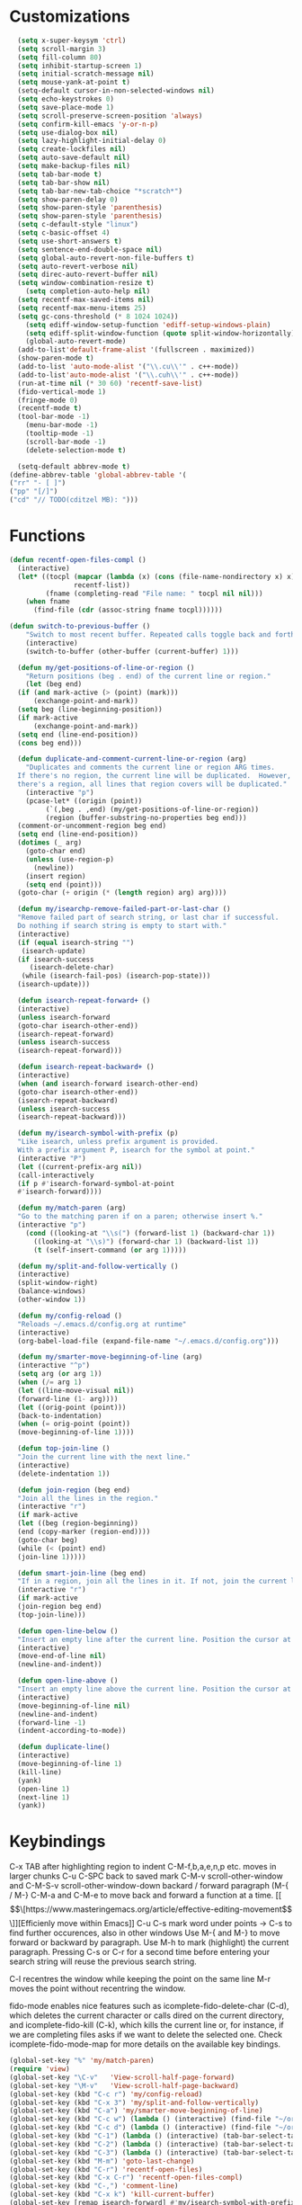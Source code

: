 * Customizations
#+BEGIN_SRC emacs-lisp
	(setq x-super-keysym 'ctrl)
	(setq scroll-margin 3)
	(setq fill-column 80)
	(setq inhibit-startup-screen 1)
	(setq initial-scratch-message nil)
	(setq mouse-yank-at-point t)
	(setq-default cursor-in-non-selected-windows nil)
	(setq echo-keystrokes 0)
	(setq save-place-mode 1)
	(setq scroll-preserve-screen-position 'always)
	(setq confirm-kill-emacs 'y-or-n-p)
	(setq use-dialog-box nil)
	(setq lazy-highlight-initial-delay 0)
	(setq create-lockfiles nil)
	(setq auto-save-default nil)
	(setq make-backup-files nil)
	(setq tab-bar-mode t)
	(setq tab-bar-show nil)
	(setq tab-bar-new-tab-choice "*scratch*")
	(setq show-paren-delay 0)
	(setq show-paren-style 'parenthesis)
	(setq show-paren-style 'parenthesis)
	(setq c-default-style "linux")
	(setq c-basic-offset 4)
	(setq use-short-answers t)
	(setq sentence-end-double-space nil)
	(setq global-auto-revert-non-file-buffers t)
	(setq auto-revert-verbose nil)
	(setq direc-auto-revert-buffer nil)
	(setq window-combination-resize t)
      (setq completion-auto-help nil)
	(setq recentf-max-saved-items nil)
	(setq recentf-max-menu-items 25)
	(setq gc-cons-threshold (* 8 1024 1024))
      (setq ediff-window-setup-function 'ediff-setup-windows-plain)
      (setq ediff-split-window-function (quote split-window-horizontally))
      (global-auto-revert-mode)
	(add-to-list'default-frame-alist '(fullscreen . maximized))
	(show-paren-mode t)
	(add-to-list 'auto-mode-alist '("\\.cu\\'" . c++-mode))
	(add-to-list'auto-mode-alist '("\\.cuh\\'" . c++-mode))
	(run-at-time nil (* 30 60) 'recentf-save-list)
	(fido-vertical-mode 1)
	(fringe-mode 0)
    (recentf-mode t)
    (tool-bar-mode -1)
      (menu-bar-mode -1)
      (tooltip-mode -1)
      (scroll-bar-mode -1)
      (delete-selection-mode t)

    (setq-default abbrev-mode t)
  (define-abbrev-table 'global-abbrev-table '(
  ("rr" "- [ ]")
  ("pp" "[/]")
  ("cd" "// TODO(cditzel MB): ")))
  
#+END_SRC
* Functions
#+BEGIN_SRC emacs-lisp
  (defun recentf-open-files-compl ()
	(interactive)
	(let* ((tocpl (mapcar (lambda (x) (cons (file-name-nondirectory x) x))
			      recentf-list))
	       (fname (completing-read "File name: " tocpl nil nil)))
	  (when fname
	    (find-file (cdr (assoc-string fname tocpl))))))

  (defun switch-to-previous-buffer ()
      "Switch to most recent buffer. Repeated calls toggle back and forth between the most recent two buffers."
      (interactive)
      (switch-to-buffer (other-buffer (current-buffer) 1)))

    (defun my/get-positions-of-line-or-region ()
      "Return positions (beg . end) of the current line or region."
      (let (beg end)
	(if (and mark-active (> (point) (mark)))
	    (exchange-point-and-mark))
	(setq beg (line-beginning-position))
	(if mark-active
	    (exchange-point-and-mark))
	(setq end (line-end-position))
	(cons beg end)))

    (defun duplicate-and-comment-current-line-or-region (arg)
      "Duplicates and comments the current line or region ARG times.
    If there's no region, the current line will be duplicated.  However, if
    there's a region, all lines that region covers will be duplicated."
      (interactive "p")
      (pcase-let* ((origin (point))
		   (`(,beg . ,end) (my/get-positions-of-line-or-region))
		   (region (buffer-substring-no-properties beg end)))
	(comment-or-uncomment-region beg end)
	(setq end (line-end-position))
	(dotimes (_ arg)
	  (goto-char end)
	  (unless (use-region-p)
	    (newline))
	  (insert region)
	  (setq end (point)))
	(goto-char (+ origin (* (length region) arg) arg))))

    (defun my/isearchp-remove-failed-part-or-last-char ()
    "Remove failed part of search string, or last char if successful.
    Do nothing if search string is empty to start with."
    (interactive)
    (if (equal isearch-string "")
     (isearch-update)
    (if isearch-success
       (isearch-delete-char)
     (while (isearch-fail-pos) (isearch-pop-state)))
    (isearch-update)))

    (defun isearch-repeat-forward+ ()
    (interactive)
    (unless isearch-forward
    (goto-char isearch-other-end))
    (isearch-repeat-forward)
    (unless isearch-success
    (isearch-repeat-forward)))

    (defun isearch-repeat-backward+ ()
    (interactive)
    (when (and isearch-forward isearch-other-end)
    (goto-char isearch-other-end))
    (isearch-repeat-backward)
    (unless isearch-success
    (isearch-repeat-backward)))

    (defun my/isearch-symbol-with-prefix (p)
    "Like isearch, unless prefix argument is provided.
    With a prefix argument P, isearch for the symbol at point."
    (interactive "P")
    (let ((current-prefix-arg nil))
    (call-interactively
    (if p #'isearch-forward-symbol-at-point
    #'isearch-forward))))

    (defun my/match-paren (arg)
    "Go to the matching paren if on a paren; otherwise insert %."
    (interactive "p")
      (cond ((looking-at "\\s(") (forward-list 1) (backward-char 1))
	    ((looking-at "\\s)") (forward-char 1) (backward-list 1))
	    (t (self-insert-command (or arg 1)))))

    (defun my/split-and-follow-vertically ()
    (interactive)
    (split-window-right)
    (balance-windows)
    (other-window 1))

    (defun my/config-reload ()
    "Reloads ~/.emacs.d/config.org at runtime"
    (interactive)
    (org-babel-load-file (expand-file-name "~/.emacs.d/config.org")))

    (defun my/smarter-move-beginning-of-line (arg)
    (interactive "^p")
    (setq arg (or arg 1))
    (when (/= arg 1)
    (let ((line-move-visual nil))
    (forward-line (1- arg))))
    (let ((orig-point (point)))
    (back-to-indentation)
    (when (= orig-point (point))
    (move-beginning-of-line 1))))

    (defun top-join-line ()
    "Join the current line with the next line."
    (interactive)
    (delete-indentation 1))

    (defun join-region (beg end)
    "Join all the lines in the region."
    (interactive "r")
    (if mark-active
    (let ((beg (region-beginning))
    (end (copy-marker (region-end))))
    (goto-char beg)
    (while (< (point) end)
    (join-line 1)))))

    (defun smart-join-line (beg end)
    "If in a region, join all the lines in it. If not, join the current line with the next line."
    (interactive "r")
    (if mark-active
    (join-region beg end)
    (top-join-line)))

    (defun open-line-below ()
    "Insert an empty line after the current line. Position the cursor at its beginning, according to the current mode."
    (interactive)
    (move-end-of-line nil)
    (newline-and-indent))

    (defun open-line-above ()
    "Insert an empty line above the current line. Position the cursor at it's beginning, according to the current mode."
    (interactive)
    (move-beginning-of-line nil)
    (newline-and-indent)
    (forward-line -1)
    (indent-according-to-mode))

    (defun duplicate-line()
    (interactive)
    (move-beginning-of-line 1)
    (kill-line)
    (yank)
    (open-line 1)
    (next-line 1)
    (yank))
#+END_SRC

* Keybindings
C-x TAB after highlighting region to indent 
C-M-f,b,a,e,n,p etc. moves in larger chunks
C-u C-SPC back to saved mark
C-M-v scroll-other-window and C-M-S-v scroll-other-window-down
backard / forward paragraph (M-{ / M-}
C-M-a and C-M-e to move back and forward a function at a time.
[[\[\[https://www.masteringemacs.org/article/effective-editing-movement\]\]][Efficienly move within Emacs]]
C-u C-s mark word under points -> C-s to find further occurences, also in other windows
Use M-{ and M-} to move forward or backward by paragraph.
Use M-h to mark (highlight) the current paragraph.
Pressing C-s or C-r for a second time before entering your search string will reuse the previous search string.

C-l recentres the window while keeping the point on the same line
M-r moves the point without recentring the window.

fido-mode enables nice features such as icomplete-fido-delete-char
(C-d), which deletes the current character or calls dired on the
current directory, and icomplete-fido-kill (C-k), which kills the
current line or, for instance, if we are completing files asks if we
want to delete the selected one. Check icomplete-fido-mode-map for
more details on the available key bindings.

#+BEGIN_SRC emacs-lisp
      (global-set-key "%" 'my/match-paren)
      (require 'view)
      (global-set-key "\C-v"   'View-scroll-half-page-forward)
      (global-set-key "\M-v"   'View-scroll-half-page-backward)
      (global-set-key (kbd "C-c r") 'my/config-reload)
      (global-set-key (kbd "C-x 3") 'my/split-and-follow-vertically)
      (global-set-key (kbd "C-a") 'my/smarter-move-beginning-of-line)
      (global-set-key (kbd "C-c w") (lambda () (interactive) (find-file "~/org/wiki/wiki.org")))
      (global-set-key (kbd "C-c d") (lambda () (interactive) (find-file "~/org/wiki/daimler.org")))
      (global-set-key (kbd "C-1") (lambda () (interactive) (tab-bar-select-tab 1)))
      (global-set-key (kbd "C-2") (lambda () (interactive) (tab-bar-select-tab 2)))
      (global-set-key (kbd "C-3") (lambda () (interactive) (tab-bar-select-tab 3)))
      (global-set-key (kbd "M-m") 'goto-last-change)
      (global-set-key (kbd "C-r") 'recentf-open-files)
      (global-set-key (kbd "C-x C-r") 'recentf-open-files-compl)
      (global-set-key (kbd "C-,") 'comment-line)
      (global-set-key (kbd "C-x k") 'kill-current-buffer)
      (global-set-key [remap isearch-forward] #'my/isearch-symbol-with-prefix)
      (define-key isearch-mode-map (kbd "C-s") 'isearch-repeat-forward+)
      (define-key isearch-mode-map (kbd "C-r") 'isearch-repeat-backward+)
      (define-key isearch-mode-map (kbd "DEL") 'my/isearchp-remove-failed-part-or-last-char)
      (define-key input-decode-map (kbd "C-i") (kbd "H-i"))
      (global-set-key (kbd "H-i") 'goto-line)
      (global-set-key (kbd "M-j") 'smart-join-line)
      (global-set-key (kbd "C-t") 'duplicate-line)
      (global-set-key (kbd "M-a") (kbd "C-M-a"))
      (global-set-key (kbd "M-e") (kbd "C-M-e"))
      (global-set-key (kbd "s-n") (kbd "C-u 1 C-v"))
      (global-set-key (kbd "s-p") (kbd "C-u 1 M-v"))
      (global-set-key (kbd "C-x 2") 'tab-bar-new-tab)
      (global-set-key (kbd "C-`") 'switch-to-previous-buffer)
      (global-set-key (kbd "M-t") 'duplicate-and-comment-current-line-or-region)
      (global-set-key (kbd "C-<backspace>") (lambda () (interactive) (kill-line 0)))
      (global-unset-key (kbd "C-x C-z"))
      (define-key dired-mode-map "e" 'dired-toggle-read-only)
      (bind-keys*
       ("C-c C-r" . rg)
      ("C-c C-f" . bookmark-jump)
      ("C-x d" . find-name-dired)
      ("C-x C-d" . dired)
      ("<C-return>" . open-line-below)
      ("<S-return>" . open-line-above))
#+END_SRC

* Packages
#+BEGIN_SRC emacs-lisp
  (use-package rg
  :config
  (rg-enable-default-bindings))
  (setq rg-default-alias-fallback "everything")

  (use-package expand-region)
  (bind-keys* ("C-'" . er/expand-region)
  ("C-;" . er/contract-region))

  (use-package whole-line-or-region)
  (whole-line-or-region-global-mode t)

  (use-package window-numbering
  :config
  (window-numbering-mode t))

  (use-package move-text)
  (bind-keys* ("M-n" . move-text-down)
  ("M-p" . move-text-up))

  (use-package avy)
  ;; C-j j for goto-line 
  (bind-keys* ("C-j" . avy-goto-char-timer))
  (setq avy-timeout-seconds 0.2)
  (setq avy-style 'words)
  (setq avy-case-fold-search nil)
  (setq avy-all-windows t)

  (use-package multiple-cursors
  :bind (("C-c n" . mc/mark-next-like-this)
  ("C-c p" . mc/mark-previous-like-this)
  ("C-c m a" . mc/mark-all-like-this)
  ("C-c m e" . mc/edit-lines)
  ("C-c m b" . mc/edit-beginnings-of-lines))
  )
    (use-package amx
      :hook
      (after-init . amx-mode)
      :bind
      ("M-x" . amx))
  
  (use-package mood-line
  :init
  (mood-line-mode))
  (load "~/.emacs.d/my-manoj-dark-theme.el")

  (use-package goto-last-change
  :bind ("M-m" . goto-last-change))
#+END_SRC

* Dired
u/U to unmark
t to toggle between marked items
k narrows view only to unmarked files
C-c C-c to apply changes
> and < to move to the next or previous sub directory
g to refresh and restore the dired buffer
o open in other window
i open below in extra area
( toggle details
M chmod
O chown
G chgrp
- % m ^test <RET> will mark all files with names starting with the string “test”
  (equivalent to test* on the command line)
- % m txt$ <RET> will mark all files with names ending with the string “txt”
  (equivalent to *txt on the command line)
- % m ^test.*org$ <RET> will mark all files with names starting with the string
  “test” and ending with “org” (equivalent to test*org on the command line).

Did you know, you can mark files in Dired buffer and then do *M-x magit-dired-log*
and it will show commits but only related to those files?
#+BEGIN_SRC emacs-lisp
(setq dired-listing-switches "-lAFGh1v --group-directories-first")
(setq dired-recursive-copies 'always)
(setq dired-recursive-deletes 'always)
(setq dired-ls-F-marks-symlinks t)
(setq delete-by-moving-to-trash t)
(setq wdired-allow-to-change-permissions t)
(setq dired-dwim-target t)
(setq dired-kill-when-opening-new-dired-buffer t)
#+END_SRC

* Eglot
#+BEGIN_SRC emacs-lisp
(use-package eglot
:config
(add-to-list 'eglot-server-programs '((c++-mode c-mode) "clangd-15"))
(setq eldoc-echo-area-use-multiline-p 1))
#+END_SRC

* GDB
#+BEGIN_SRC emacs-lisp
;; Force gdb-mi to not dedicate any windows
(advice-add 'gdb-display-buffer
	    :around (lambda (orig-fun &rest r)
		      (let ((window (apply orig-fun r)))
			(set-window-dedicated-p window nil)
			window)))

(advice-add 'gdb-set-window-buffer
	    :around (lambda (orig-fun name &optional ignore-dedicated window)
		      (funcall orig-fun name ignore-dedicated window)
		      (set-window-dedicated-p window nil)))
  
    (advice-add 'gdb-setup-windows :after
    (lambda () (set-window-dedicated-p (selected-window) t)))

  ;; recenter and highlight current line
    (defvar gud-overlay
    (let* ((ov (make-overlay (point-min) (point-min))))
      (overlay-put ov 'face '(:background "#F6FECD")) ;; colors for Leuven theme
      ov)
    "Overlay variable for GUD highlighting.")
  (defadvice gud-display-line (after my-gud-highlight act)
   "Highlight current line."
   (let* ((ov gud-overlay)
	  (bf (gud-find-file true-file)))
     (save-excursion
       (with-selected-window (get-buffer-window bf)
	 (save-restriction
	   (goto-line (ad-get-arg 1))
	   (recenter)))
       (set-buffer bf)
       (move-overlay ov (line-beginning-position) (line-end-position)
		     (current-buffer)))))
#+END_SRC

* Magit
- [[http://www.howardism.org/Technical/Emacs/magit-squashing.html][how to squash in magit]]
3 ways to diff
- from the log wie scroll the commits and change over to the changes and collapse/decollapse hunks
- ediff
- goto source file and use git timemachine
#+BEGIN_SRC emacs-lisp
    ;; M-Tab in status buffer
    ;; C-c M-g b for blame on every file line
    ;; b s in status buffer if started to work on sth. but forget to create a new branch first
    ;; l l for log view and then Space on a commit, opens committed stuff in new buffer and if n/p through the log buffer updates the stuff view accordingly
    ;; C-<return> opens up editable source buffer, e.g. for git-timemachine scrolling
    (use-package magit
	  :config
	  (global-set-key (kbd "C-c g") 'magit-status)
	  (setq magit-completing-read-function 'magit-ido-completing-read)
	    ;; display magit buffer in current window
	    (setq magit-display-buffer-function 'magit-display-buffer-same-window-except-diff-v1)
	    (setq magit-ediff-dwim-show-on-hunks t))

#+END_SRC



